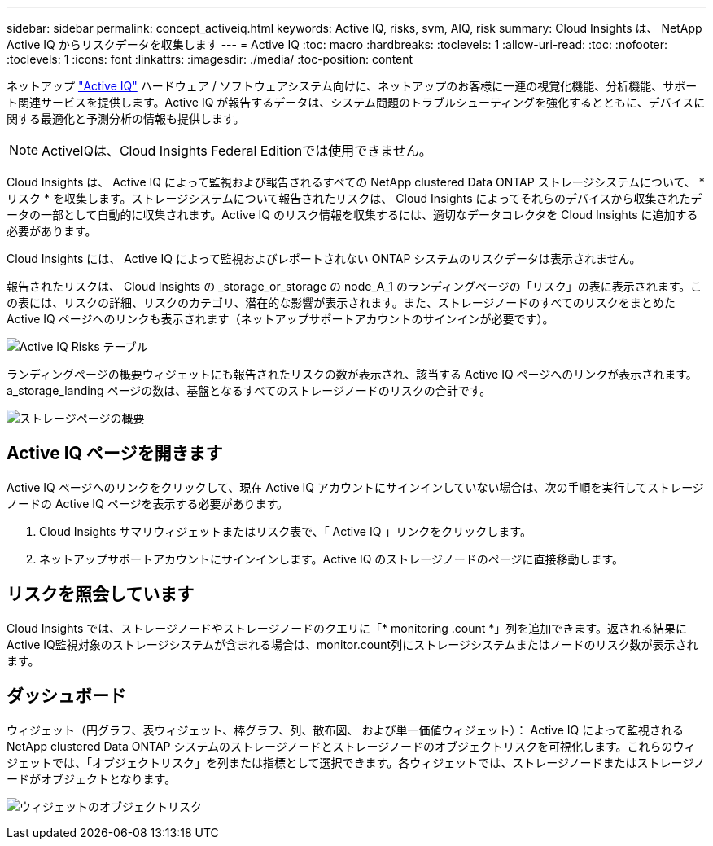 ---
sidebar: sidebar 
permalink: concept_activeiq.html 
keywords: Active IQ, risks, svm, AIQ, risk 
summary: Cloud Insights は、 NetApp Active IQ からリスクデータを収集します 
---
= Active IQ
:toc: macro
:hardbreaks:
:toclevels: 1
:allow-uri-read: 
:toc: 
:nofooter: 
:toclevels: 1
:icons: font
:linkattrs: 
:imagesdir: ./media/
:toc-position: content


[role="lead"]
ネットアップ link:https://www.netapp.com/us/products/data-infrastructure-management/active-iq.aspx["Active IQ"] ハードウェア / ソフトウェアシステム向けに、ネットアップのお客様に一連の視覚化機能、分析機能、サポート関連サービスを提供します。Active IQ が報告するデータは、システム問題のトラブルシューティングを強化するとともに、デバイスに関する最適化と予測分析の情報も提供します。


NOTE: ActiveIQは、Cloud Insights Federal Editionでは使用できません。

Cloud Insights は、 Active IQ によって監視および報告されるすべての NetApp clustered Data ONTAP ストレージシステムについて、 * リスク * を収集します。ストレージシステムについて報告されたリスクは、 Cloud Insights によってそれらのデバイスから収集されたデータの一部として自動的に収集されます。Active IQ のリスク情報を収集するには、適切なデータコレクタを Cloud Insights に追加する必要があります。

Cloud Insights には、 Active IQ によって監視およびレポートされない ONTAP システムのリスクデータは表示されません。

報告されたリスクは、 Cloud Insights の _storage_or_storage の node_A_1 のランディングページの「リスク」の表に表示されます。この表には、リスクの詳細、リスクのカテゴリ、潜在的な影響が表示されます。また、ストレージノードのすべてのリスクをまとめた Active IQ ページへのリンクも表示されます（ネットアップサポートアカウントのサインインが必要です）。

image:AIQ_Risks_Table_Example.png["Active IQ Risks テーブル"]

ランディングページの概要ウィジェットにも報告されたリスクの数が表示され、該当する Active IQ ページへのリンクが表示されます。a_storage_landing ページの数は、基盤となるすべてのストレージノードのリスクの合計です。

image:AIQ_Summary_Example.png["ストレージページの概要"]



== Active IQ ページを開きます

Active IQ ページへのリンクをクリックして、現在 Active IQ アカウントにサインインしていない場合は、次の手順を実行してストレージノードの Active IQ ページを表示する必要があります。

. Cloud Insights サマリウィジェットまたはリスク表で、「 Active IQ 」リンクをクリックします。
. ネットアップサポートアカウントにサインインします。Active IQ のストレージノードのページに直接移動します。




== リスクを照会しています

Cloud Insights では、ストレージノードやストレージノードのクエリに「* monitoring .count *」列を追加できます。返される結果にActive IQ監視対象のストレージシステムが含まれる場合は、monitor.count列にストレージシステムまたはノードのリスク数が表示されます。



== ダッシュボード

ウィジェット（円グラフ、表ウィジェット、棒グラフ、列、散布図、 および単一価値ウィジェット）： Active IQ によって監視される NetApp clustered Data ONTAP システムのストレージノードとストレージノードのオブジェクトリスクを可視化します。これらのウィジェットでは、「オブジェクトリスク」を列または指標として選択できます。各ウィジェットでは、ストレージノードまたはストレージノードがオブジェクトとなります。

image:ObjectRiskWidgets.png["ウィジェットのオブジェクトリスク"]
